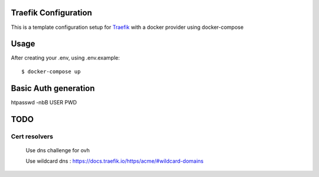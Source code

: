 Traefik Configuration
=====================
This is a template configuration setup for Traefik_ with a docker provider using docker-compose

.. _Traefik: https://traefik.io

Usage
=====
After creating your .env, using .env.example::

  $ docker-compose up

Basic Auth generation
=====================
htpasswd -nbB USER PWD

TODO
====

Cert resolvers
--------------
 Use dns challenge for ovh

 Use wildcard dns :
 https://docs.traefik.io/https/acme/#wildcard-domains
